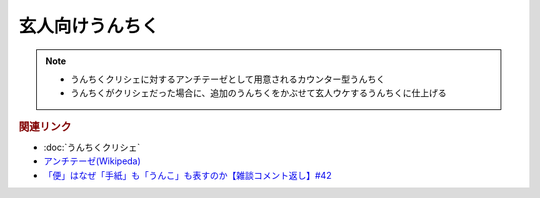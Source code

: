 玄人向けうんちく
==========================================================
.. note:: 
  * うんちくクリシェに対するアンチテーゼとして用意されるカウンター型うんちく
  * うんちくがクリシェだった場合に、追加のうんちくをかぶせて玄人ウケするうんちくに仕上げる

.. rubric:: 関連リンク
* :doc:`うんちくクリシェ` 
* `アンチテーゼ(Wikipeda)`_ 
* `「便」はなぜ「手紙」も「うんこ」も表すのか【雑談コメント返し】#42`_

.. _「便」はなぜ「手紙」も「うんこ」も表すのか【雑談コメント返し】#42: https://www.youtube.com/watch?v=kNIQXzBiTwA
.. _アンチテーゼ(Wikipeda): https://ja.wikipedia.org/wiki/アンチテーゼ